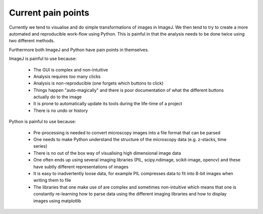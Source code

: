 Current pain points
===================

Currently we tend to visualise and do simple transformations of images in
ImageJ. We then tend to try to create a more automated and reproducible
work-flow using Python. This is painful in that the analysis needs to
be done twice using two different methods.

Furthermore both ImageJ and Python have pain points in themselves.

ImageJ is painful to use because:

  - The GUI is complex and non-intuitive
  - Analysis requires too many clicks
  - Analysis is non-reproducible (one forgets which buttons to click)
  - Things happen "auto-magically" and there is poor documentation of what the
    different buttons actually do to the image
  - It is prone to automatically update its tools during the life-time of a
    project
  - There is no undo or history

Python is painful to use because:

  - Pre-processing is needed to convert microscopy images into a file format
    that can be parsed
  - One needs to make Python understand the structure of the microscopy data
    (e.g. z-stacks, time series)
  - There is no out of the box way of visualising high dimensional image data
  - One often ends up using several imaging libraries (PIL, scipy.ndimage,
    scikit-image, opencv) and these have subtly different representations of
    images
  - It is easy to inadvertently loose data, for example PIL compresses data to
    fit into 8-bit images when writing them to file
  - The libraries that one make use of are complex and sometimes non-intuitive
    which means that one is constantly re-learning how to parse data using the
    different imaging libraries and how to display images using matplotlib
